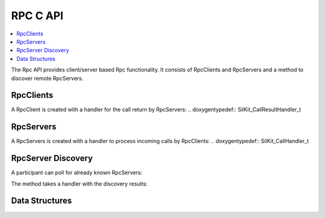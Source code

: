 RPC C API
-----------

.. contents::
   :local:
   :depth: 3

The Rpc API provides client/server based Rpc functionality. 
It consists of RpcClients and RpcServers and a method to discover remote RpcServers.

RpcClients
~~~~~~~~~~
.. doxygenfunction:: SilKit_RpcClient_Create
.. doxygenfunction:: SilKit_RpcClient_Call

A RpcClient is created with a handler for the call return by RpcServers:
.. doxygentypedef:: SilKit_CallResultHandler_t

RpcServers
~~~~~~~~~~
.. doxygenfunction:: SilKit_RpcServer_Create
.. doxygenfunction:: SilKit_RpcServer_SubmitResult

A RpcServers is created with a handler to process incoming calls by RpcClients:
.. doxygentypedef:: SilKit_CallHandler_t

RpcServer Discovery
~~~~~~~~~~~~~~~~~~~

A participant can poll for already known RpcServers:

.. doxygenfunction:: SilKit_DiscoverServers

The method takes a handler with the discovery results:

.. doxygentypedef:: SilKit_DiscoveryResultHandler_t

Data Structures
~~~~~~~~~~~~~~~
.. doxygenstruct:: SilKit_DiscoveryResult
   :members:
.. doxygenstruct:: SilKit_DiscoveryResultList
   :members:
.. doxygentypedef:: SilKit_CallHandle
.. doxygentypedef:: SilKit_CallStatus
